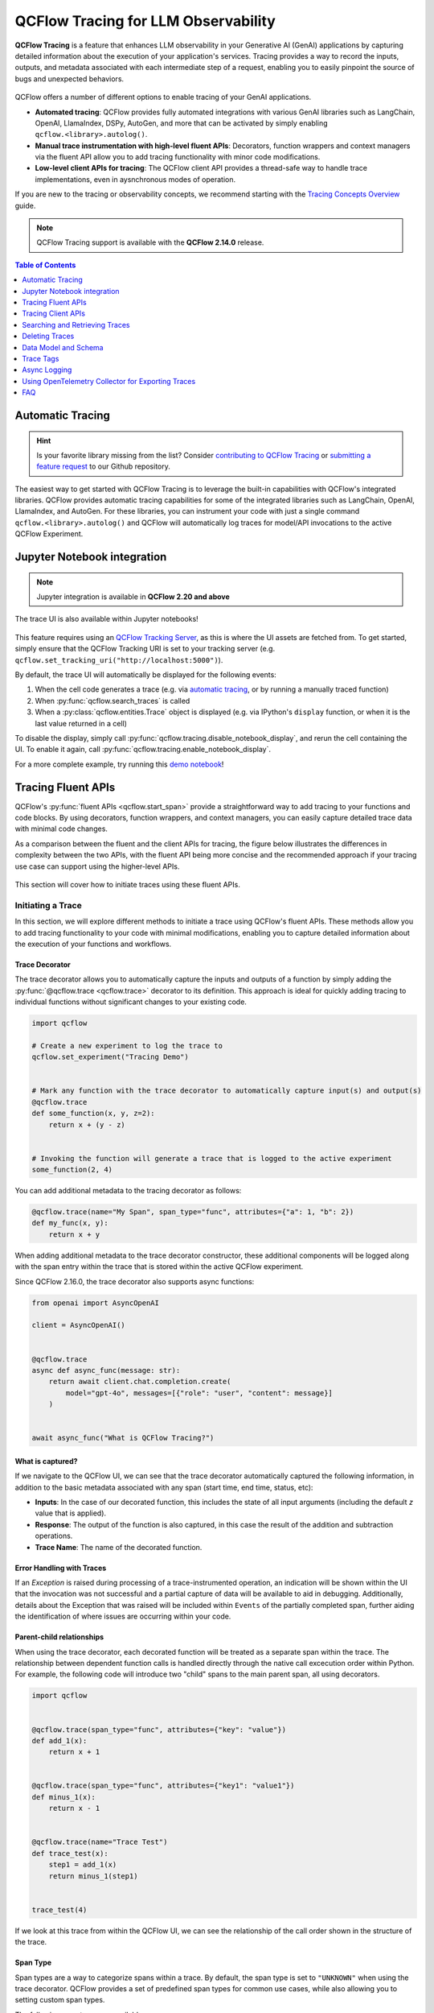 .. meta::
  :description: QCFlow Tracing is a feature that enables LLM observability in your apps. QCFlow automatically logs traces for LangChain, LlamaIndex, and more.

QCFlow Tracing for LLM Observability
====================================

**QCFlow Tracing** is a feature that enhances LLM observability in your Generative AI (GenAI) applications by capturing detailed information about the execution of your application's services.
Tracing provides a way to record the inputs, outputs, and metadata associated with each intermediate step of a request, enabling you to easily pinpoint the source of bugs and unexpected behaviors.

.. figure:: ../../_static/images/llms/tracing/tracing-top.gif
    :alt: Tracing Gateway Video
    :width: 95%
    :align: center


.. raw:: html

    <section>
        <div class="logo-grid">
            <a href="../langchain/autologging.html">
                <div class="logo-card">
                    <img src="../../_static/images/logos/langchain-logo.png" alt="LangChain Logo"/>
                </div>
            </a>
            <a href="../langchain/autologging.html">
                <div class="logo-card">
                    <img src="../../_static/images/logos/langgraph-logo.png" alt="LangGraph Logo"/>
                </div>
            </a>
            <a href="../llama-index/index.html##enable-tracing">
                <div class="logo-card">
                    <img src="../../_static/images/logos/llamaindex-logo.svg" alt="LlamaIndex Logo"/>
                </div>
            </a>
            <a href="#automatic-tracing">
                <div class="logo-card">
                    <img src="../../_static/images/logos/dspy-logo.png" alt="DSPy Logo"/>
                </div>
            </a>
            <a href="../openai/autologging.html">
                <div class="logo-card">
                    <img src="../../_static/images/logos/openai-logo.png" alt="OpenAI Logo"/>
                </div>
            </a>
            <a href="../openai/autologging.html#auto-tracing-for-openai-swarm">
                <div class="logo-card">
                    <img src="../../_static/images/logos/openai-swarm-logo.png" alt="OpenAI Swarm Logo"/>
                </div>
            </a>
            <a href="#automatic-tracing">
                <div class="logo-card">
                    <img src="../../_static/images/logos/autogen-logo.png" alt="AutoGen Logo"/>
                </div>
            </a>
            <a href="#automatic-tracing">
                <div class="logo-card">
                    <img src="../../_static/images/logos/google-gemini-logo.svg" alt="Gemini Logo"/>
                </div>
            </a>
            <a href="#automatic-tracing">
                <div class="logo-card">
                    <img src="../../_static/images/logos/litellm-logo.jpg" alt="LiteLLM Logo"/>
                </div>
            </a>
            <a href="#automatic-tracing">
                <div class="logo-card">
                    <img src="../../_static/images/logos/anthropic-logo.svg" alt="Anthropic Logo"/>
                </div>
            </a>
            <a href="#automatic-tracing">
                <div class="logo-card">
                    <img src="../../_static/images/logos/crewai-logo.png" alt="CrewAI Logo"/>
                </div>
            </a>
            <a href="#automatic-tracing">
                <div class="logo-card">
                    <img src="../../_static/images/logos/ollama-logo.png" alt="Ollama Logo"/>
                </div>
            </a>
            <a href="#automatic-tracing">
                <div class="logo-card">
                    <img src="../../_static/images/logos/instructor-logo.svg" alt="Instructor Logo"/>
                </div>
            </a>
    </section>


QCFlow offers a number of different options to enable tracing of your GenAI applications. 

- **Automated tracing**: QCFlow provides fully automated integrations with various GenAI libraries such as LangChain, OpenAI, LlamaIndex, DSPy, AutoGen, and more that can be activated by simply enabling ``qcflow.<library>.autolog()``.
- **Manual trace instrumentation with high-level fluent APIs**: Decorators, function wrappers and context managers via the fluent API allow you to add tracing functionality with minor code modifications.
- **Low-level client APIs for tracing**: The QCFlow client API provides a thread-safe way to handle trace implementations, even in aysnchronous modes of operation.


If you are new to the tracing or observability concepts, we recommend starting with the `Tracing Concepts Overview <./overview.html>`_ guide.

.. note::
    QCFlow Tracing support is available with the **QCFlow 2.14.0** release.

.. contents:: Table of Contents
    :local:
    :depth: 1

Automatic Tracing
-----------------

.. hint::

    Is your favorite library missing from the list? Consider `contributing to QCFlow Tracing <contribute.html>`_ or `submitting a feature request <https://github.com/qcflow/qcflow/issues/new?assignees=&labels=enhancement&projects=&template=feature_request_template.yaml&title=%5BFR%5D>`_ to our Github repository.

The easiest way to get started with QCFlow Tracing is to leverage the built-in capabilities with QCFlow's integrated libraries. QCFlow provides automatic tracing capabilities for some of the integrated libraries such as
LangChain, OpenAI, LlamaIndex, and AutoGen. For these libraries, you can instrument your code with
just a single command ``qcflow.<library>.autolog()`` and QCFlow will automatically log traces
for model/API invocations to the active QCFlow Experiment.


.. tabs::

    .. tab::  LangChain / LangGraph

        .. raw:: html

            <h3>LangChain Automatic Tracing</h3>

        |

        As part of the LangChain autologging integration, traces are logged to the active QCFlow Experiment when calling invocation APIs on chains. You can enable tracing
        for LangChain by calling the :py:func:`qcflow.langchain.autolog` function.

        .. code-block:: python

            import qcflow

            qcflow.langchain.autolog()


        In the full example below, the model and its associated metadata will be logged as a run, while the traces are logged separately to the active experiment. To learn more, please visit `LangChain Autologging documentation <../langchain/autologging.html>`_.

        .. note::
            This example has been confirmed working with the following requirement versions:

            .. code-block:: shell

                pip install qcflow==2.18.0 langchain==0.3.0 langchain-openai==0.2.9


        .. code-block:: python

            import qcflow
            import os

            from langchain.prompts import PromptTemplate
            from langchain_core.output_parsers import StrOutputParser
            from langchain_openai import ChatOpenAI

            qcflow.set_experiment("LangChain Tracing")

            # Enabling autolog for LangChain will enable trace logging.
            qcflow.langchain.autolog()

            llm = ChatOpenAI(model="gpt-4o-mini", temperature=0.7, max_tokens=1000)

            prompt_template = PromptTemplate.from_template(
                "Answer the question as if you are {person}, fully embodying their style, wit, personality, and habits of speech. "
                "Emulate their quirks and mannerisms to the best of your ability, embracing their traits—even if they aren't entirely "
                "constructive or inoffensive. The question is: {question}"
            )

            chain = prompt_template | llm | StrOutputParser()

            # Let's test another call
            chain.invoke(
                {
                    "person": "Linus Torvalds",
                    "question": "Can I just set everyone's access to sudo to make things easier?",
                }
            )

        If we navigate to the QCFlow UI, we can see not only the model that has been auto-logged, but the traces as well, as shown in the video above.


        .. figure:: ../../_static/images/llms/tracing/langchain-tracing.png
            :alt: LangChain Tracing via autolog
            :width: 100%
            :align: center


    .. tab:: OpenAI

        .. raw:: html

            <h3>OpenAI Automatic Tracing</h3>

        |

        The `QCFlow OpenAI flavor <../openai/index.html>`_'s autologging feature has a direct integration with QCFlow tracing. When OpenAI autologging is enabled with :py:func:`qcflow.openai.autolog`, 
        usage of the OpenAI SDK will automatically record generated traces during interactive development. 

        .. code-block:: python

            import qcflow

            qcflow.openai.autolog()


        For example, the code below will log traces to the currently active experiment (in this case, the activated experiment ``"OpenAI"``, set through the use 
        of the :py:func:`qcflow.set_experiment` API).
        To learn more about OpenAI autologging, you can `view the documentation here <../openai/autologging.html>`_.

        .. code-block:: python

            import os
            import openai
            import qcflow

            # Calling the autolog API will enable trace logging by default.
            qcflow.openai.autolog()

            qcflow.set_experiment("OpenAI")

            openai_client = openai.OpenAI(api_key=os.environ.get("OPENAI_API_KEY"))

            messages = [
                {
                    "role": "user",
                    "content": "How can I improve my resting metabolic rate most effectively?",
                }
            ]

            response = openai_client.chat.completions.create(
                model="gpt-4o",
                messages=messages,
                temperature=0.99,
            )

            print(response)

        The logged trace, associated with the ``OpenAI`` experiment, can be seen in the QCFlow UI, as shown below:

        .. figure:: ../../_static/images/llms/tracing/openai-tracing.png
            :alt: OpenAI Tracing
            :width: 100%
            :align: center

    .. tab:: Swarm

        .. raw:: html

            <h3>OpenAI Swarm Automatic Tracing</h3>

        |

        The `QCFlow OpenAI flavor <../openai/index.html>`_ supports automatic tracing for `Swarm <https://github.com/openai/swarm>`_, a multi-agent orchestration
        framework from OpenAI. To enable tracing for **Swarm**, just call :py:func:`qcflow.openai.autolog`
        before running your multi-agent interactions. QCFlow will trace all LLM interactions,
        tool calls, and agent operations automatically.

        .. code-block:: python

            import qcflow

            qcflow.openai.autolog()


        For example, the code below will run the simplest example of multi-agent interaction using OpenAI Swarm.

        .. code-block:: python

            import qcflow
            from swarm import Swarm, Agent

            # Calling the autolog API will enable trace logging by default.
            qcflow.openai.autolog()

            qcflow.set_experiment("OpenAI Swarm")

            client = Swarm()


            def transfer_to_agent_b():
                return agent_b


            agent_a = Agent(
                name="Agent A",
                instructions="You are a helpful agent.",
                functions=[transfer_to_agent_b],
            )

            agent_b = Agent(
                name="Agent B",
                instructions="Only speak in Haikus.",
            )

            response = client.run(
                agent=agent_a,
                messages=[{"role": "user", "content": "I want to talk to agent B."}],
            )
            print(response)

        The logged trace, associated with the ``OpenAI Swarm`` experiment, can be seen in the QCFlow UI, as shown below:

        .. figure:: ../../_static/images/llms/tracing/openai-swarm-tracing.png
            :alt: OpenAI Swarm Tracing
            :width: 100%
            :align: center

    .. tab:: Ollama

        .. raw:: html

            <h3>Ollama Automatic Tracing</h3>

        |

        `Ollama <https://github.com/ollama/ollama>`_ is an open-source platform that enables users to run large language models (LLMs) locally on their devices, such as Llama 3.2, Gemma 2, Mistral, Code Llama, and more.

        Since the local LLM endpoint served by Ollama is compatible with the OpenAI API, you can query it via OpenAI SDK and enable tracing for Ollama with :py:func:`qcflow.openai.autolog`. Any LLM interactions via Ollama will be recorded to the active QCFlow Experiment.

        1. Run the Ollama server with the desired LLM model.

        .. code-block:: bash

            ollama run llama3.2:1b

        2. Enable auto-tracing for OpenAI SDK.

        .. code-block:: python

            import qcflow

            qcflow.openai.autolog()

            # Optional, create an experiment to store traces
            qcflow.set_experiment("Ollama")

        3. Query the LLM and see the traces in the QCFlow UI.

        .. code-block:: python

            from openai import OpenAI

            client = OpenAI(
                base_url="http://localhost:11434/v1",  # The local Ollama REST endpoint
                api_key="dummy",  # Required to instantiate OpenAI client, it can be a random string
            )

            response = client.chat.completions.create(
                model="llama3.2:1b",
                messages=[
                    {"role": "system", "content": "You are a science teacher."},
                    {"role": "user", "content": "Why is the sky blue?"},
                ],
            )

        .. figure:: ../../_static/images/llms/tracing/ollama-tracing.png
            :alt: Ollama Tracing
            :width: 100%
            :align: center

    .. tab:: Instructor

        .. raw:: html

            <h3>Instructor Automatic Tracing</h3>

        |

        `Instructor <https://python.useinstructor.com>`_ is an open-source Python library built on top of Pydantic, simplifying structured LLM outputs with validation, retries, and streaming.

        QCFlow Tracing works with Instructor by enabling auto-tracing for the underlying LLM libraries.
        For example, if you use Instructor for OpenAI LLMs, you can enable tracing with :py:func:`qcflow.openai.autolog` and the generated traces will capture the structured outputs from Instructor.

        Similarly, you can also trace Instructor with other LLM providers, such as Anthropic, Gemini, and LiteLLM, by enabling the corresponding autologging in QCFlow.

        .. code-block:: python

            import instructor
            from pydantic import BaseModel
            from openai import OpenAI

            # Use other autologging function e.g., qcflow.anthropic.autolog() if you are using Instructor with different LLM providers
            qcflow.openai.autolog()

            # Optional, create an experiment to store traces
            qcflow.set_experiment("Instructor")


            # Use Instructor as usual
            class ExtractUser(BaseModel):
                name: str
                age: int


            client = instructor.from_openai(OpenAI())

            res = client.chat.completions.create(
                model="gpt-4o-mini",
                response_model=ExtractUser,
                messages=[{"role": "user", "content": "John Doe is 30 years old."}],
            )
            print(f"Name: {res.name}, Age:{res.age}")

        .. figure:: ../../_static/images/llms/tracing/instructor-tracing.png

    .. tab:: LlamaIndex

        .. raw:: html

            <h3>LlamaIndex Automatic Tracing</h3>

        |

        The `QCFlow LlamaIndex flavor <../llama-index/index.html>`_'s autologging feature has a direct integration with QCFlow tracing. When LlamaIndex autologging is enabled with :py:func:`qcflow.llama_index.autolog`, invocation of components
        such as LLMs, agents, and query/chat engines will automatically record generated traces during interactive development.

        .. code-block:: python

            import qcflow

            qcflow.llama_index.autolog()


        To see the full example of tracing LlamaIndex, please visit `LLamaIndex Tracing documentation <../llama-index/index.html##enable-tracing>`_.

        .. figure:: ../../_static/images/llms/llama-index/llama-index-trace.png
            :alt: LlamaIndex Tracing
            :width: 100%
            :align: center

    .. tab:: DSPy

        .. raw:: html

            <h3>DSPy Automatic Tracing</h3>

        |

        The `QCFlow DSPy flavor <../dspy/index.html>`_'s autologging feature has a direct integration with QCFlow tracing. When DSPy autologging is enabled with :py:func:`qcflow.dspy.autolog`, invocation of components
        such as LMs, Adapters and Modules, will automatically record generated traces during interactive development.

        .. code-block:: python

            import qcflow
            import dspy

            # Enable tracing for DSPy
            qcflow.dspy.autolog()

            # Set an experiment to log the traces to
            qcflow.set_experiment("DSPy Tracing")

            # Define a simple ChainOfThought model and run it
            lm = dspy.LM("openai/gpt-4o-mini")
            dspy.configure(lm=lm)


            # Define a simple summarizer model and run it
            class SummarizeSignature(dspy.Signature):
                """Given a passage, generate a summary."""

                passage: str = dspy.InputField(desc="a passage to summarize")
                summary: str = dspy.OutputField(desc="a one-line summary of the passage")


            class Summarize(dspy.Module):
                def __init__(self):
                    self.summarize = dspy.ChainOfThought(SummarizeSignature)

                def forward(self, passage: str):
                    return self.summarize(passage=passage)


            summarizer = Summarize()
            summarizer(
                passage=(
                    "QCFlow Tracing is a feature that enhances LLM observability in your Generative AI (GenAI) applications "
                    "by capturing detailed information about the execution of your application's services. Tracing provides "
                    "a way to record the inputs, outputs, and metadata associated with each intermediate step of a request, "
                    "enabling you to easily pinpoint the source of bugs and unexpected behaviors."
                )
            )

        .. figure:: ../../_static/images/llms/tracing/dspy-tracing.png
            :alt: DSPy Tracing
            :width: 100%
            :align: center


    .. tab:: AutoGen

        .. raw:: html

            <h3>AutoGen Automatic Tracing</h3>

        |

        QCFlow Tracing ensures observability for your AutoGen application that involves complex multi-agent interactions. You can enable auto-tracing by calling :py:func:`qcflow.autogen.autolog`, then the internal steps of the agents chat session will be logged to the active QCFlow Experiment.


        .. code-block:: python

            import qcflow

            qcflow.autogen.autolog()

        To see the full example of tracing AutoGen, please refer to the `AutoGen Tracing example <https://github.com/qcflow/qcflow/tree/master/examples/autogen/tracing.py>`_.

        .. figure:: ../../_static/images/llms/autogen/autogen-trace.png
            :alt: AutoGen Tracing
            :width: 100%
            :align: center

    .. tab:: Gemini

        .. raw:: html

            <h3>Gemini Automatic Tracing</h3>

        |

        QCFlow Tracing ensures observability for your interactions with Gemini AI models.
        When Gemini autologging is enabled with :py:func:`qcflow.gemini.autolog`, 
        usage of the Gemini SDK will automatically record generated traces during interactive development.
        Note that only synchronous calls for text interactions are supported. Asynchronous API is not traced, and full inputs cannnot be recorded for multi-modal inputs.


        .. code-block:: python

            import qcflow

            qcflow.gemini.autolog()

        To see the full example of tracing Gemini, please refer to the `Gemini Tracing example <https://github.com/qcflow/qcflow/tree/master/examples/gemini/tracing.py>`_.

        .. figure:: ../../_static/images/llms/gemini/gemini-tracing.png
            :alt: Gemini Tracing
            :width: 100%
            :align: center


    .. tab:: LiteLLM

        .. raw:: html

            <h3>LiteLLM Automatic Tracing</h3>

        |

        LiteLLM allows developers to call all LLM APIs using the OpenAI format. QCFlow support auto-tracing for LiteLLM. You can enable it by calling :py:func:`qcflow.litellm.autolog`, then any LLM interactions via LiteLLM will be recorded to the active QCFlow Experiment, including various metadata such as token usage, cost, cache hit, and more.

        .. code-block:: python

            import qcflow

            qcflow.litellm.autolog()

            # Call Anthropic API via LiteLLM
            response = litellm.completion(
                model="claude-3-opus-20240229",
                messages=[{"role": "system", "content": "Hey! how's it going?"}],
            )

        .. figure:: ../../_static/images/llms/litellm/litellm-tracing.png
            :alt: LiteLLM Tracing
            :width: 100%
            :align: center

    .. tab:: Anthropic

        .. raw:: html

            <h3>Anthropic Automatic Tracing</h3>

        |


        QCFlow Tracing ensures observability for your interactions with Anthropic AI models.
        When Anthropic autologging is enabled with :py:func:`qcflow.anthropic.autolog`,
        usage of the Anthropic SDK will automatically record generated traces during interactive development.
        Note that only synchronous calls for text interactions are supported.
        Asynchronous API and streaming methods are not traced.

        .. code-block:: python

            import qcflow

            qcflow.anthropic.autolog()

        To see the full example of tracing Anthropic, please refer to the `Anthropic Tracing example <https://github.com/qcflow/qcflow/tree/master/examples/anthropic/tracing.py>`_.

        .. figure:: ../../_static/images/llms/anthropic/anthropic-tracing.png
            :alt: Anthropic Tracing
            :width: 100%
            :align: center

    .. tab:: CrewAI

        .. raw:: html

            <h3>CrewAI Automatic Tracing</h3>

        |

        QCFlow Tracing ensures observability for the interactions of CrewAI agents.
        When CrewAI autologging is enabled with :py:func:`qcflow.crewai.autolog`, 
        traces are generated for the usage of the CrewAI framework.
        Note that asynchronous task and kickoff are not supported now.

        .. code-block:: python

            import qcflow

            qcflow.crewai.autolog()

        To see the full example of tracing CrewAI, please refer to the `CrewAI Tracing example <https://github.com/qcflow/qcflow/tree/master/examples/crewai/tracing.py>`_.

        .. figure:: ../../_static/images/llms/crewai/crewai-trace.png
            :alt: CrewAI Tracing
            :width: 100%
            :align: center


Jupyter Notebook integration
----------------------------

.. note::
    Jupyter integration is available in **QCFlow 2.20 and above**

The trace UI is also available within Jupyter notebooks! 

.. figure:: ../../_static/images/llms/tracing/jupyter-trace-ui.png
    :alt: QCFlow Trace UI in Jupyter Notebook
    :width: 80%
    :align: center

This feature requires using an `QCFlow Tracking Server <../../tracking/server.html>`_, as
this is where the UI assets are fetched from. To get started, simply ensure that the QCFlow
Tracking URI is set to your tracking server (e.g. ``qcflow.set_tracking_uri("http://localhost:5000")``).

By default, the trace UI will automatically be displayed for the following events:

1. When the cell code generates a trace (e.g. via  `automatic tracing <#automatic-tracing>`_, or by running a manually traced function)
2. When :py:func:`qcflow.search_traces` is called
3. When a :py:class:`qcflow.entities.Trace` object is displayed (e.g. via IPython's ``display`` function, or when it is the last value returned in a cell)

To disable the display, simply call :py:func:`qcflow.tracing.disable_notebook_display`, and rerun the cell
containing the UI. To enable it again, call :py:func:`qcflow.tracing.enable_notebook_display`.

For a more complete example, try running this `demo notebook <./notebooks/jupyter-trace-demo.html>`_!


Tracing Fluent APIs
-------------------

QCFlow's :py:func:`fluent APIs <qcflow.start_span>` provide a straightforward way to add tracing to your functions and code blocks. 
By using decorators, function wrappers, and context managers, you can easily capture detailed trace data with minimal code changes. 

As a comparison between the fluent and the client APIs for tracing, the figure below illustrates the differences in complexity between the two APIs, 
with the fluent API being more concise and the recommended approach if your tracing use case can support using the higher-level APIs.

.. figure:: ../../_static/images/llms/tracing/fluent-vs-client-tracing.png
    :alt: Fluent vs Client APIs
    :width: 60%
    :align: center

This section will cover how to initiate traces using these fluent APIs.

Initiating a Trace
^^^^^^^^^^^^^^^^^^

In this section, we will explore different methods to initiate a trace using QCFlow's fluent APIs. These methods allow you to add tracing 
functionality to your code with minimal modifications, enabling you to capture detailed information about the execution of your functions and workflows.

Trace Decorator
###############

The trace decorator allows you to automatically capture the inputs and outputs of a function by simply adding the :py:func:`@qcflow.trace <qcflow.trace>` decorator 
to its definition. This approach is ideal for quickly adding tracing to individual functions without significant changes to your existing code.

.. code-block:: python

    import qcflow

    # Create a new experiment to log the trace to
    qcflow.set_experiment("Tracing Demo")


    # Mark any function with the trace decorator to automatically capture input(s) and output(s)
    @qcflow.trace
    def some_function(x, y, z=2):
        return x + (y - z)


    # Invoking the function will generate a trace that is logged to the active experiment
    some_function(2, 4)

You can add additional metadata to the tracing decorator as follows:

.. code-block:: python

    @qcflow.trace(name="My Span", span_type="func", attributes={"a": 1, "b": 2})
    def my_func(x, y):
        return x + y

When adding additional metadata to the trace decorator constructor, these additional components will be logged along with the span entry within 
the trace that is stored within the active QCFlow experiment.


Since QCFlow 2.16.0, the trace decorator also supports async functions:

.. code-block:: python

    from openai import AsyncOpenAI

    client = AsyncOpenAI()


    @qcflow.trace
    async def async_func(message: str):
        return await client.chat.completion.create(
            model="gpt-4o", messages=[{"role": "user", "content": message}]
        )


    await async_func("What is QCFlow Tracing?")

What is captured?
#################

If we navigate to the QCFlow UI, we can see that the trace decorator automatically captured the following information, in addition to the basic
metadata associated with any span (start time, end time, status, etc):

- **Inputs**: In the case of our decorated function, this includes the state of all input arguments (including the default `z` value that is applied).
- **Response**: The output of the function is also captured, in this case the result of the addition and subtraction operations.
- **Trace Name**: The name of the decorated function.

Error Handling with Traces
##########################

If an `Exception` is raised during processing of a trace-instrumented operation, an indication will be shown within the UI that the invocation was not 
successful and a partial capture of data will be available to aid in debugging. Additionally, details about the Exception that was raised will be included 
within ``Events`` of the partially completed span, further aiding the identification of where issues are occurring within your code. 

.. figure:: ../../_static/images/llms/tracing/trace-exception.gif
    :alt: Trace Error
    :width: 100%
    :align: center

Parent-child relationships
##########################

When using the trace decorator, each decorated function will be treated as a separate span within the trace. The relationship between dependent function calls 
is handled directly through the native call excecution order within Python. For example, the following code will introduce two "child" spans to the main 
parent span, all using decorators. 

.. code-block:: python

    import qcflow


    @qcflow.trace(span_type="func", attributes={"key": "value"})
    def add_1(x):
        return x + 1


    @qcflow.trace(span_type="func", attributes={"key1": "value1"})
    def minus_1(x):
        return x - 1


    @qcflow.trace(name="Trace Test")
    def trace_test(x):
        step1 = add_1(x)
        return minus_1(step1)


    trace_test(4)

If we look at this trace from within the QCFlow UI, we can see the relationship of the call order shown in the structure of the trace. 

.. figure:: ../../_static/images/llms/tracing/trace-decorator.png
    :alt: Trace Decorator
    :width: 80%
    :align: center


Span Type
#########

Span types are a way to categorize spans within a trace. By default, the span type is set to ``"UNKNOWN"`` when using the trace decorator. QCFlow provides a set of predefined span types for common use cases, while also allowing you to setting custom span types.

The following span types are available:

.. list-table::
    :header-rows: 1

    * - Span Type
      - Description
    * - ``"LLM"``
      - Represents a call to an LLM endpoint or a local model.
    * - ``"CHAT_MODEL"``
      - Represents a query to a chat model. This is a special case of an LLM interaction.
    * - ``"CHAIN"``
      - Represents a chain of operations.
    * - ``"AGENT"``
      - Represents an autonomous agent operation.
    * - ``"TOOL"``
      - Represents a tool execution (typically by an agent), such as querying a search engine.
    * - ``"EMBEDDING"``
      - Represents a text embedding operation.
    * - ``"RETRIEVER"``
      - Represents a context retrieval operation, such as querying a vector database.
    * - ``"PARSER"``
      - Represents a parsing operation, transforming text into a structured format.
    * - ``"RERANKER"``
      - Represents a re-ranking operation, ordering the retrieved contexts based on relevance.
    * - ``"UNKNOWN"``
      - A default span type that is used when no other span type is specified.

To set a span type, you can pass the ``span_type`` parameter to the :py:func:`@qcflow.trace <qcflow.trace>` decorator or :py:func:`qcflow.start_span <qcflow.start_span>` context manager. When you are using `automatic tracing <#automatic-tracing>`_, the span type is automatically set by QCFlow.

.. code-block:: python

    import qcflow
    from qcflow.entities import SpanType


    # Using a built-in span type
    @qcflow.trace(span_type=SpanType.RETRIEVER)
    def retrieve_documents(query: str):
        ...


    # Setting a custom span type
    with qcflow.start_span(name="add", span_type="MATH") as span:
        span.set_inputs({"x": z, "y": y})
        z = x + y
        span.set_outputs({"z": z})

        print(span.span_type)
        # Output: MATH


Context Handler
###############

The context handler provides a way to create nested traces or spans, which can be useful for capturing complex interactions within your code. 
By using the :py:func:`qcflow.start_span` context manager, you can group multiple traced functions under a single parent span, making it easier to understand 
the relationships between different parts of your code.

The context handler is recommended when you need to refine the scope of data capture for a given span. If your code is logically constructed such that 
individual calls to services or models are contained within functions or methods, on the other hand, using the decorator approach is more straight-forward 
and less complex.

.. code-block:: python

    import qcflow


    @qcflow.trace
    def first_func(x, y=2):
        return x + y


    @qcflow.trace
    def second_func(a, b=3):
        return a * b


    def do_math(a, x, operation="add"):
        # Use the fluent API context handler to create a new span
        with qcflow.start_span(name="Math") as span:
            # Specify the inputs and attributes that will be associated with the span
            span.set_inputs({"a": a, "x": x})
            span.set_attributes({"mode": operation})

            # Both of these functions are decorated for tracing and will be associated
            # as 'children' of the parent 'span' defined with the context handler
            first = first_func(x)
            second = second_func(a)

            result = None

            if operation == "add":
                result = first + second
            elif operation == "subtract":
                result = first - second
            else:
                raise ValueError(f"Unsupported Operation Mode: {operation}")

            # Specify the output result to the span
            span.set_outputs({"result": result})

            return result

When calling the ``do_math`` function, a trace will be generated that has the root span (parent) defined as the 
context handler ``with qcflow.start_span():`` call. The ``first_func`` and ``second_func`` calls will be associated as child spans
to this parent span due to the fact that they are both decorated functions (having ``@qcflow.trace`` decorated on the function definition). 

Running the following code will generate a trace. 

.. code-block:: python

    do_math(8, 3, "add")

This trace can be seen within the QCFlow UI:

.. figure:: ../../_static/images/llms/tracing/trace-view.png
    :alt: Trace within the QCFlow UI 
    :width: 100%
    :align: center



Function wrapping
#################

Function wrapping provides a flexible way to add tracing to existing functions without modifying their definitions. This is particularly useful when 
you want to add tracing to third-party functions or functions defined outside of your control. By wrapping an external function with :py:func:`qcflow.trace`, you can
capture its inputs, outputs, and execution context.


.. code-block:: python

    import math

    import qcflow

    qcflow.set_experiment("External Function Tracing")


    def invocation(x, y=4, exp=2):
        # Initiate a context handler for parent logging
        with qcflow.start_span(name="Parent") as span:
            span.set_attributes({"level": "parent", "override": y == 4})
            span.set_inputs({"x": x, "y": y, "exp": exp})

            # Wrap an external function instead of modifying
            traced_pow = qcflow.trace(math.pow)

            # Call the wrapped function as you would call it directly
            raised = traced_pow(x, exp)

            # Wrap another external function
            traced_factorial = qcflow.trace(math.factorial)

            factorial = traced_factorial(int(raised))

            # Wrap another and call it directly
            response = qcflow.trace(math.sqrt)(factorial)

            # Set the outputs to the parent span prior to returning
            span.set_outputs({"result": response})

            return response


    for i in range(8):
        invocation(i)

The screenshot below shows our external function wrapping runs within the QCFlow UI. 

.. figure:: ../../_static/images/llms/tracing/external-trace.png
    :alt: External Function tracing
    :width: 100%
    :align: center


Tracing Client APIs
-------------------

.. note::

    Client APIs are advanced features. We recommend using the client APIs only when you have specific requirements that are not met by the other APIs.

The QCFlow client API provides a comprehensive set of thread-safe methods for manually managing traces. These APIs allow for fine-grained 
control over tracing, enabling you to create, manipulate, and retrieve traces programmatically. This section will cover how to use these APIs 
to manually trace a model, providing step-by-step instructions and examples.

Starting a Trace
^^^^^^^^^^^^^^^^

Unlike with the fluent API, the QCFlow Trace Client API requires that you explicitly start a trace before adding child spans. This initial API call 
starts the root span for the trace, providing a context request_id that is used for associating subsequent spans to the root span. 

To start a new trace, use the :py:meth:`qcflow.client.MlflowClient.start_trace` method. This method creates a new trace and returns the root span object.

.. code-block:: python

    from qcflow import MlflowClient

    client = MlflowClient()

    # Start a new trace
    root_span = client.start_trace("my_trace")

    # The request_id is used for creating additional spans that have a hierarchical association to this root span
    request_id = root_span.request_id

Adding a Child Span
^^^^^^^^^^^^^^^^^^^

Once a trace is started, you can add child spans to it with the :py:meth:`qcflow.client.MlflowClient.start_span` API. Child spans allow you to break down the trace into smaller, more manageable segments, 
each representing a specific operation or step within the overall process.

.. code-block:: python

    # Create a child span
    child_span = client.start_span(
        name="child_span",
        request_id=request_id,
        parent_id=root_span.span_id,
        inputs={"input_key": "input_value"},
        attributes={"attribute_key": "attribute_value"},
    )

Ending a Span
^^^^^^^^^^^^^

After performing the operations associated with a span, you must end the span explicitly using the :py:meth:`qcflow.client.MlflowClient.end_span` method. Make note of the two required fields 
that are in the API signature:

- **request_id**: The identifier associated with the root span
- **span_id**: The identifier associated with the span that is being ended

In order to effectively end a particular span, both the root span (returned from calling ``start_trace``) and the targeted span (returned from calling ``start_span``)
need to be identified when calling the ``end_span`` API.
The initiating ``request_id`` can be accessed from any parent span object's properties. 

.. note::
    Spans created via the Client API will need to be terminated manually. Ensure that all spans that have been started with the ``start_span`` API 
    have been ended with the ``end_span`` API.

.. code-block:: python

    # End the child span
    client.end_span(
        request_id=child_span.request_id,
        span_id=child_span.span_id,
        outputs={"output_key": "output_value"},
        attributes={"custom_attribute": "value"},
    )

Ending a Trace
^^^^^^^^^^^^^^

To complete the trace, end the root span using the :py:meth:`qcflow.client.MlflowClient.end_trace` method. This will also ensure that all associated child 
spans are properly ended.

.. code-block:: python

    # End the root span (trace)
    client.end_trace(
        request_id=request_id,
        outputs={"final_output_key": "final_output_value"},
        attributes={"token_usage": "1174"},
    )

.. _search_traces:

Searching and Retrieving Traces
-------------------------------

You can search for traces based on various criteria using the :py:meth:`qcflow.client.MlflowClient.search_traces` method or the fluent API :py:func:`qcflow.search_traces`. 
See `Searching and Retrieving Traces <./search-traces.html>`_ for the usages of these APIs.


Deleting Traces
---------------

You can delete traces based on specific criteria using the :py:meth:`qcflow.client.MlflowClient.delete_traces` method. This method allows you to delete traces by **experiment ID**,
**maximum timestamp**, or **request IDs**.

.. tip::

    Deleting a trace is an irreversible process. Ensure that the setting provided within the ``delete_traces`` API meet the intended range for deletion. 

.. code-block:: python

    import time

    # Get the current timestamp in milliseconds
    current_time = int(time.time() * 1000)

    # Delete traces older than a specific timestamp
    deleted_count = client.delete_traces(
        experiment_id="1", max_timestamp_millis=current_time, max_traces=10
    )

Data Model and Schema
---------------------

To explore the structure and schema of QCFlow Tracing, please see the `Tracing Schema <./tracing-schema.html>`_ guide.


Trace Tags
----------

Tags can be added to traces to provide additional metadata at the trace level. For example, you can attach a session ID to a trace to group traces by a conversation session. QCFlow provides APIs to set and delete tags on traces. Select the right API based on whether you want to set tags on an active trace or on an already finished trace.


.. list-table::
    :header-rows: 1

    * - API / Method
      - Use Case

    * - :py:func:`qcflow.update_current_trace` API.
      - Setting tags on an **active** trace during the code execution.
    * - :py:meth:`qcflow.client.MlflowClient.set_trace_tag` API
      - Programmatically setting tags on a finished trace.
    * - QCFlow UI
      - Setting tags on a finished trace conveniently.


Setting Tags on an Active Trace
^^^^^^^^^^^^^^^^^^^^^^^^^^^^^^^

If you are using automatic tracing or fluent APIs to create traces and want to add tags to the trace during its execution, you can use the :py:func:`qcflow.update_current_trace` function.

For example, the following code example adds the ``"fruit": "apple"`` tag to the trace created for the ``my_func`` function:

.. code-block:: python

    @qcflow.trace
    def my_func(x):
        qcflow.update_current_trace(tags={"fruit": "apple"})
        return x + 1


.. note::

    The ::py:func:`qcflow.update_current_trace` function adds the specified tag(s) to the current trace when the key is not already present. If the key is already present, it updates the key with the new value.


Setting Tags on a Finished Trace
^^^^^^^^^^^^^^^^^^^^^^^^^^^^^^^^

To set tags on a trace that has already been completed and logged in the backend store, use the :py:meth:`qcflow.client.MlflowClient.set_trace_tag` method to set a tag on a trace, 
and the :py:meth:`qcflow.client.MlflowClient.delete_trace_tag` method to remove a tag from a trace.

.. code-block:: python

    # Get the request ID fof the most recently created trace
    trace = qcflow.get_last_active_trace()
    request_id = trace.info.request_id

    # Set a tag on a trace
    client.set_trace_tag(request_id=request_id, key="tag_key", value="tag_value")

    # Delete a tag from a trace
    client.delete_trace_tag(request_id=request_id, key="tag_key")


Setting Tags via the QCFlow UI
^^^^^^^^^^^^^^^^^^^^^^^^^^^^^^^

Alternatively, you can update or delete tags on a trace from the QCFlow UI. To do this, navigate to the trace tab, then click on the pencil icon next to the tag you want to update.

.. figure:: ../../_static/images/llms/tracing/trace-set-tag.gif
    :alt: Traces tag update
    :width: 80%
    :align: center


Async Logging
-------------

By default, QCFlow Traces are logged synchronously. This may introduce a performance overhead when logging Traces, especially when your QCFlow Tracking Server is running on a remote server. If the performance overhead is a concern for you, you can enable **asynchronous logging** for tracing in QCFlow 2.16.0 and later.

To enable async logging for tracing, call :py:func:`qcflow.config.enable_async_logging` in your code. This will make the trace logging operation non-blocking and reduce the performance overhead.

.. code-block:: python

    import qcflow

    qcflow.config.enable_async_logging()

    # Traces will be logged asynchronously
    with qcflow.start_span(name="foo") as span:
        span.set_inputs({"a": 1})
        span.set_outputs({"b": 2})

    # If you don't see the traces in the UI after waiting for a while, you can manually flush the traces
    # qcflow.flush_trace_async_logging()


Note that the async logging does not fully eliminate the performance overhead. Some backend calls still need to be made synchronously and there are other factors such as data serialization. However, async logging can significantly reduce the overall overhead of logging traces, empirically about ~80% for typical workloads.

Using OpenTelemetry Collector for Exporting Traces
--------------------------------------------------

Traces generated by QCFlow are compatible with the `OpenTelemetry trace specs <https://opentelemetry.io/docs/specs/otel/trace/api/#span>`_.
Therefore, QCFlow Tracing supports exporting traces to an OpenTelemetry Collector, which can then be used to export traces to various backends such as Jaeger, Zipkin, and AWS X-Ray.

By default, QCFlow exports traces to the QCFlow Tracking Server. To enable exporting traces to an OpenTelemetry Collector, set the ``OTEL_EXPORTER_OTLP_ENDPOINT`` environment variable (or ``OTEL_EXPORTER_OTLP_TRACES_ENDPOINT``) to the target URL of the OpenTelemetry Collector **before starting any trace**.

.. code-block:: python

    import qcflow
    import os

    # Set the endpoint of the OpenTelemetry Collector
    os.environ["OTEL_EXPORTER_OTLP_TRACES_ENDPOINT"] = "http://localhost:4317/v1/traces"
    # Optionally, set the service name to group traces
    os.environ["OTEL_SERVICE_NAME"] = "<your-service-name>"

    # Trace will be exported to the OTel collector at http://localhost:4317/v1/traces
    with qcflow.start_span(name="foo") as span:
        span.set_inputs({"a": 1})
        span.set_outputs({"b": 2})

.. warning::

    QCFlow only exports traces to a single destination. When  the ``OTEL_EXPORTER_OTLP_ENDPOINT`` environment variable is configured, QCFlow will **not** export traces to the QCFlow Tracking Server and you will not see traces in the QCFlow UI.

    Similarly, if you deploy the model to the `Databricks Model Serving with tracing enabled <https://docs.databricks.com/en/qcflow/qcflow-tracing.html#use-qcflow-tracing-in-production>`_, using the OpenTelemetry Collector will result in traces not being recorded in the Inference Table.

Configurations
^^^^^^^^^^^^^^

QCFlow uses the standard OTLP Exporter for exporting traces to OpenTelemetry Collector instances. Thereby, you can use `all of the configurations <https://opentelemetry.io/docs/languages/sdk-configuration/otlp-exporter/>`_ supported by OpenTelemetry. The following example configures the OTLP Exporter to use HTTP protocol instead of the default gRPC and sets custom headers:

.. code-block:: bash

    export OTEL_EXPORTER_OTLP_TRACES_ENDPOINT="http://localhost:4317/v1/traces"
    export OTEL_EXPORTER_OTLP_TRACES_PROTOCOL="http/protobuf"
    export OTEL_EXPORTER_OTLP_TRACES_HEADERS="api_key=12345"


FAQ
---

Q: Can I disable and re-enable tracing globally?
^^^^^^^^^^^^^^^^^^^^^^^^^^^^^^^^^^^^^^^^^^^^^^^^

Yes. 

There are two fluent APIs that are used for blanket enablement or disablement of the QCFlow Tracing feature in order to support 
users who may not wish to record interactions with their trace-enabled models for a brief period, or if they have concerns about long-term storage 
of data that was sent along with a request payload to a model in interactive mode. 

To **disable** tracing, the :py:func:`qcflow.tracing.disable` API will cease the collection of trace data from within QCFlow and will not log 
any data to the QCFlow Tracking service regarding traces. 

To **enable** tracing (if it had been temporarily disabled), the :py:func:`qcflow.tracing.enable` API will re-enable tracing functionality for instrumented models 
that are invoked. 

Q: How can I associate a trace with an QCFlow Run?
^^^^^^^^^^^^^^^^^^^^^^^^^^^^^^^^^^^^^^^^^^^^^^^^^^

If a trace is generated within a run context, the recorded traces to an active Experiment will be associated with the active Run. 

For example, in the following code, the traces are generated within the ``start_run`` context. 

.. code-block:: python

    import qcflow

    # Create and activate an Experiment
    qcflow.set_experiment("Run Associated Tracing")

    # Start a new QCFlow Run
    with qcflow.start_run() as run:
        # Initiate a trace by starting a Span context from within the Run context
        with qcflow.start_span(name="Run Span") as parent_span:
            parent_span.set_inputs({"input": "a"})
            parent_span.set_outputs({"response": "b"})
            parent_span.set_attribute("a", "b")
            # Initiate a child span from within the parent Span's context
            with qcflow.start_span(name="Child Span") as child_span:
                child_span.set_inputs({"input": "b"})
                child_span.set_outputs({"response": "c"})
                child_span.set_attributes({"b": "c", "c": "d"})

When navigating to the QCFlow UI and selecting the active Experiment, the trace display view will show the run that is associated with the trace, as 
well as providing a link to navigate to the run within the QCFlow UI. See the below video for an example of this in action.

.. figure:: ../../_static/images/llms/tracing/run-trace.gif
    :alt: Tracing within a Run Context
    :width: 100%
    :align: center

You can also programmatically retrieve the traces associated to a particular Run by using the :py:meth:`qcflow.client.MlflowClient.search_traces` method.

.. code-block:: python

    from qcflow import MlflowClient

    client = MlflowClient()

    # Retrieve traces associated with a specific Run
    traces = client.search_traces(run_id=run.info.run_id)

    print(traces)


Q: Can I use the fluent API and the client API together?
^^^^^^^^^^^^^^^^^^^^^^^^^^^^^^^^^^^^^^^^^^^^^^^^^^^^^^^^

You definitely can. However, the Client API is much more verbose than the fluent API and is designed for more complex use cases where you need 
to control asynchronous tasks for which a context manager will not have the ability to handle an appropriate closure over the context. 

Mixing the two, while entirely possible, is not generally recommended. 

For example, the following will work:

.. code-block:: python

    import qcflow

    # Initiate a fluent span creation context
    with qcflow.start_span(name="Testing!") as span:
        # Use the client API to start a child span
        child_span = client.start_span(
            name="Child Span From Client",
            request_id=span.request_id,
            parent_id=span.span_id,
            inputs={"request": "test input"},
            attributes={"attribute1": "value1"},
        )

        # End the child span
        client.end_span(
            request_id=span.request_id,
            span_id=child_span.span_id,
            outputs={"response": "test output"},
            attributes={"attribute2": "value2"},
        )

.. warning::
    Using the fluent API to manage a child span of a client-initiated root span or child span is not possible. 
    Attempting to start a ``start_span`` context handler while using the client API will result in two traces being created,
    one for the fluent API and one for the client API.

Q: How can I add custom metadata to a span?
^^^^^^^^^^^^^^^^^^^^^^^^^^^^^^^^^^^^^^^^^^^

There are several ways. 

Fluent API
##########

1. Within the :py:func:`qcflow.start_span` constructor itself. 

.. code-block:: python

    with qcflow.start_span(
        name="Parent", attributes={"attribute1": "value1", "attribute2": "value2"}
    ) as span:
        span.set_inputs({"input1": "value1", "input2": "value2"})
        span.set_outputs({"output1": "value1", "output2": "value2"})

2. Using the ``set_attribute`` or ``set_attributes`` methods on the ``span`` object returned from the ``start_span`` returned object.

.. code-block:: python

    with qcflow.start_span(name="Parent") as span:
        # Set multiple attributes
        span.set_attributes({"attribute1": "value1", "attribute2": "value2"})
        # Set a single attribute
        span.set_attribute("attribute3", "value3")

Client API
##########

1. When starting a span, you can pass in the attributes as part of the ``start_trace`` and ``start_span`` method calls.

.. code-block:: python 

    parent_span = client.start_trace(
        name="Parent Span", 
        attributes={"attribute1": "value1", "attribute2": "value2"}
    )

    child_span = client.start_span(
        name="Child Span",
        request_id=parent_span.request_id,
        parent_id=parent_span.span_id,
        attributes={"attribute1": "value1", "attribute2": "value2"}
    )

2. Utilize the ``set_attribute`` or ``set_attributes`` APIs directly on the ``Span`` objects.

.. code-block:: python

    parent_span = client.start_trace(
        name="Parent Span", attributes={"attribute1": "value1", "attribute2": "value2"}
    )

    # Set a single attribute
    parent_span.set_attribute("attribute3", "value3")
    # Set multiple attributes
    parent_span.set_attributes({"attribute4": "value4", "attribute5": "value5"})

3. Set attributes when ending a span or the entire trace. 

.. code-block:: python

    client.end_span(
        request_id=parent_span.request_id,
        span_id=child_span.span_id,
        attributes={"attribute1": "value1", "attribute2": "value2"},
    )

    client.end_trace(
        request_id=parent_span.request_id,
        attributes={"attribute3": "value3", "attribute4": "value4"},
    )

Q: I cannot open my trace in the QCFlow UI. What should I do?
^^^^^^^^^^^^^^^^^^^^^^^^^^^^^^^^^^^^^^^^^^^^^^^^^^^^^^^^^^^^^

There are multiple possible reasons why a trace may not be viewable in the QCFlow UI.

1. **The trace is not completed yet**: If the trace is still being collected, QCFlow cannot display spans in the UI. Ensure that all spans are properly ended with either "OK" or "ERROR" status.

2. **The browser cache is outdated**: When you upgrade QCFlow to a new version, the browser cache may contain outdated data and prevent the UI from displaying traces correctly. Clear your browser cache (Shift+F5) and refresh the page.


Q. How to group multiple traces within a single conversation session?
^^^^^^^^^^^^^^^^^^^^^^^^^^^^^^^^^^^^^^^^^^^^^^^^^^^^^^^^^^^^^^^^^^^^^

In conversational AI applications, it is common that users interact with the model multiple times within a single conversation session. Since each interaction generates a trace in the typical QCFlow setup, it is useful to group these traces together to analyze the conversation as a whole. You can achieve this by attaching the session ID as a **tag** to each trace.

The following example shows how to use session ID in a chat model that has been implemented using the :py:class:`qcflow.pyfunc.ChatModel` class. Refer to the `Trace Tags <#trace-tags>`_ section for more information on how to set tags on traces.

.. code-block:: python

    import qcflow
    from qcflow.entities import SpanType
    from qcflow.types.llm import ChatMessage, ChatParams, ChatCompletionResponse

    import openai
    from typing import Optional

    qcflow.set_experiment("Tracing Session ID Demo")


    class ChatModelWithSession(qcflow.pyfunc.ChatModel):
        @qcflow.trace(span_type=SpanType.CHAT_MODEL)
        def predict(
            self, context, messages: list[ChatMessage], params: Optional[ChatParams] = None
        ) -> ChatCompletionResponse:
            if session_id := (params.custom_inputs or {}).get("session_id"):
                # Set session ID tag on the current trace
                qcflow.update_current_trace(tags={"session_id": session_id})

            response = openai.OpenAI().chat.completions.create(
                messages=[m.to_dict() for m in messages],
                model="gpt-4o-mini",
            )

            return ChatCompletionResponse.from_dict(response.to_dict())


    model = ChatModelWithSession()

    # Invoke the chat model multiple times with the same session ID
    session_id = "123"
    messages = [ChatMessage(role="user", content="What is QCFlow Tracing?")]
    response = model.predict(
        None, messages, ChatParams(custom_inputs={"session_id": session_id})
    )

    # Invoke again with the same session ID
    messages.append(
        ChatMessage(role="assistant", content=response.choices[0].message.content)
    )
    messages.append(ChatMessage(role="user", content="How to get started?"))
    response = model.predict(
        None, messages, ChatParams(custom_inputs={"session_id": session_id})
    )

The above code creates two new traces with the same session ID tag. Within the QCFlow UI, you can search for these traces that have this defined session ID using ``tag.session_id = '123'``.

.. figure:: ../../_static/images/llms/tracing/trace-session-id.gif
    :alt: Traces with session IDs
    :width: 80%
    :align: center


Alternatively, you can use the :py:func:`qcflow.search_traces` function to get these traces programmatically.

.. code-block:: python

    traces = qcflow.search_traces(filter_string="tag.session_id = '123456'")


Q: How to find a particular span within a trace?
^^^^^^^^^^^^^^^^^^^^^^^^^^^^^^^^^^^^^^^^^^^^^^^^

When you have a large number of spans in a trace, it can be cumbersome to find a particular span. You can use the :py:meth:`Trace.search_spans <qcflow.entities.Trace.search_spans>` method to search for spans based on several criteria.

.. code-block:: python

    import qcflow
    from qcflow.entities import SpanType


    @qcflow.trace(span_type=SpanType.CHAIN)
    def run(x: int) -> int:
        x = add_one(x)
        x = add_two(x)
        x = multiply_by_two(x)
        return x


    @qcflow.trace(span_type=SpanType.TOOL)
    def add_one(x: int) -> int:
        return x + 1


    @qcflow.trace(span_type=SpanType.TOOL)
    def add_two(x: int) -> int:
        return x + 2


    @qcflow.trace(span_type=SpanType.TOOL)
    def multiply_by_two(x: int) -> int:
        return x * 2


    # Run the function and get the trace
    y = run(2)
    trace = qcflow.get_last_active_trace()

This will create a :py:class:`~qcflow.entities.Trace` object with four spans.

.. code-block::

    run (CHAIN)
      ├── add_one (TOOL)
      ├── add_two (TOOL)
      └── multiply_by_two (TOOL)

Then you can use the :py:meth:`Trace.search_spans <qcflow.entities.Trace.search_spans>` method to search for a particular spans:

.. code-block:: python

    # 1. Search by span name (exact match)
    spans = trace.search_spans(name="add_one")
    print(spans)
    # Output: [Span(name='add_one', ...)]

    # Search for a span with the span type "TOOL"
    spans = trace.search_spans(span_type=SpanType.TOOL)
    print(spans)
    # Output: [Span(name='add_one', ...), Span(name='add_two', ...), Span(name='multiply_by_two', ...)]

    # Search for spans whose name starts with "add"
    spans = trace.search_spans(name=re.compile(r"add.*"))
    print(spans)
    # Output: [Span(name='add_one', ...), Span(name='add_two', ...)]
